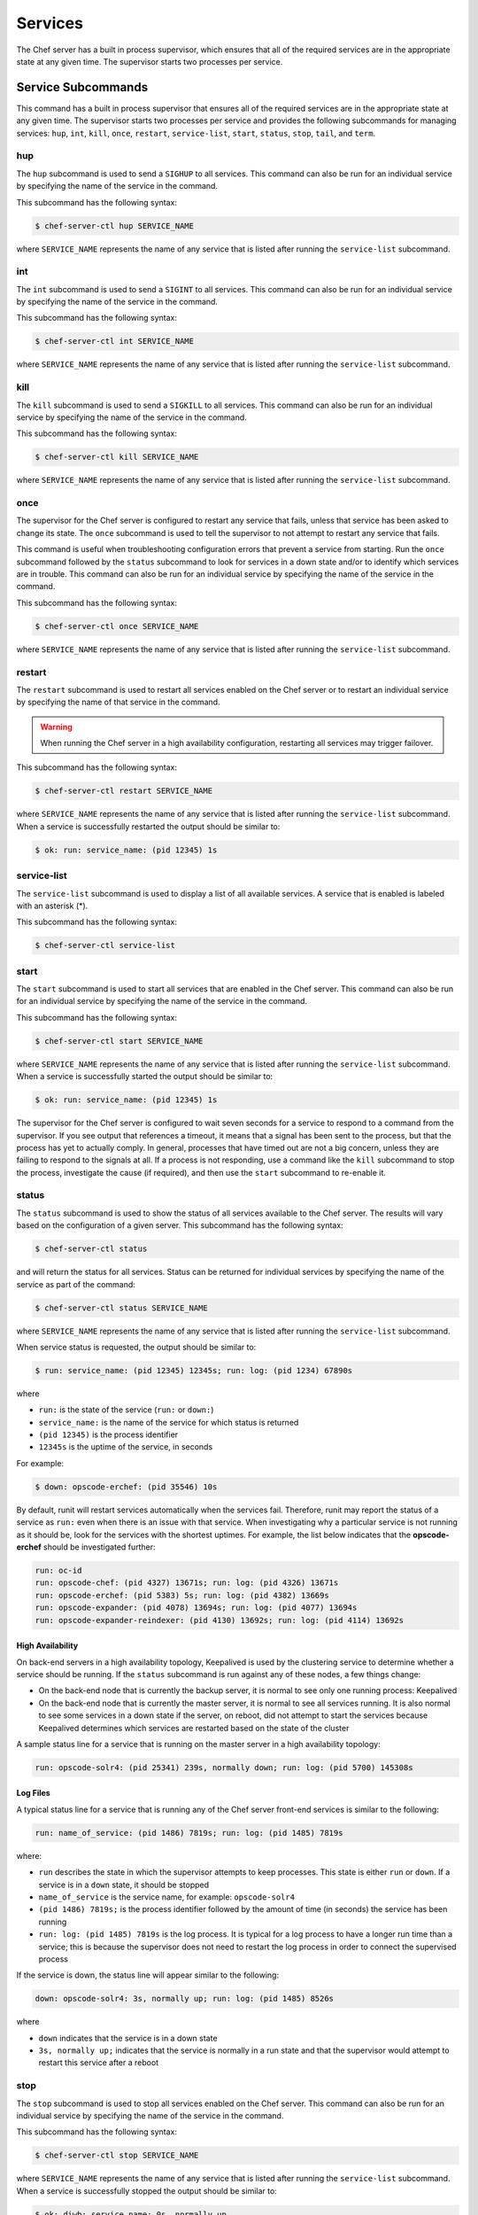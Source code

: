 

=====================================================
Services
=====================================================

.. tag server_services_12

The Chef server has a built in process supervisor, which ensures that all of the required services are in the appropriate state at any given time. The supervisor starts two processes per service.

.. end_tag

Service Subcommands
=====================================================
.. tag ctl_common_service_subcommands

This command has a built in process supervisor that ensures all of the required services are in the appropriate state at any given time. The supervisor starts two processes per service and provides the following subcommands for managing services: ``hup``, ``int``, ``kill``, ``once``, ``restart``, ``service-list``, ``start``, ``status``, ``stop``, ``tail``, and ``term``.

.. end_tag

hup
-----------------------------------------------------
.. tag ctl_chef_server_hup

The ``hup`` subcommand is used to send a ``SIGHUP`` to all services. This command can also be run for an individual service by specifying the name of the service in the command.

This subcommand has the following syntax:

.. code-block:: bash

   $ chef-server-ctl hup SERVICE_NAME

where ``SERVICE_NAME`` represents the name of any service that is listed after running the ``service-list`` subcommand.

.. end_tag

int
-----------------------------------------------------
.. tag ctl_chef_server_int

The ``int`` subcommand is used to send a ``SIGINT`` to all services. This command can also be run for an individual service by specifying the name of the service in the command.

This subcommand has the following syntax:

.. code-block:: bash

   $ chef-server-ctl int SERVICE_NAME

where ``SERVICE_NAME`` represents the name of any service that is listed after running the ``service-list`` subcommand.

.. end_tag

kill
-----------------------------------------------------
.. tag ctl_chef_server_kill

The ``kill`` subcommand is used to send a ``SIGKILL`` to all services. This command can also be run for an individual service by specifying the name of the service in the command.

This subcommand has the following syntax:

.. code-block:: bash

   $ chef-server-ctl kill SERVICE_NAME

where ``SERVICE_NAME`` represents the name of any service that is listed after running the ``service-list`` subcommand.

.. end_tag

once
-----------------------------------------------------
.. tag ctl_chef_server_once

The supervisor for the Chef server is configured to restart any service that fails, unless that service has been asked to change its state. The ``once`` subcommand is used to tell the supervisor to not attempt to restart any service that fails.

This command is useful when troubleshooting configuration errors that prevent a service from starting. Run the ``once`` subcommand followed by the ``status`` subcommand to look for services in a down state and/or to identify which services are in trouble. This command can also be run for an individual service by specifying the name of the service in the command.

This subcommand has the following syntax:

.. code-block:: bash

   $ chef-server-ctl once SERVICE_NAME

where ``SERVICE_NAME`` represents the name of any service that is listed after running the ``service-list`` subcommand.

.. end_tag

restart
-----------------------------------------------------
.. tag ctl_chef_server_restart

The ``restart`` subcommand is used to restart all services enabled on the Chef server or to restart an individual service by specifying the name of that service in the command.

.. warning:: When running the Chef server in a high availability configuration, restarting all services may trigger failover.

This subcommand has the following syntax:

.. code-block:: bash

   $ chef-server-ctl restart SERVICE_NAME

where ``SERVICE_NAME`` represents the name of any service that is listed after running the ``service-list`` subcommand. When a service is successfully restarted the output should be similar to:

.. code-block:: bash

   $ ok: run: service_name: (pid 12345) 1s

.. end_tag

service-list
-----------------------------------------------------
.. tag ctl_chef_server_service_list

The ``service-list`` subcommand is used to display a list of all available services. A service that is enabled is labeled with an asterisk (*).

This subcommand has the following syntax:

.. code-block:: bash

   $ chef-server-ctl service-list

.. end_tag

start
-----------------------------------------------------
.. tag ctl_chef_server_start

The ``start`` subcommand is used to start all services that are enabled in the Chef server. This command can also be run for an individual service by specifying the name of the service in the command.

This subcommand has the following syntax:

.. code-block:: bash

   $ chef-server-ctl start SERVICE_NAME

where ``SERVICE_NAME`` represents the name of any service that is listed after running the ``service-list`` subcommand. When a service is successfully started the output should be similar to:

.. code-block:: bash

   $ ok: run: service_name: (pid 12345) 1s

The supervisor for the Chef server is configured to wait seven seconds for a service to respond to a command from the supervisor. If you see output that references a timeout, it means that a signal has been sent to the process, but that the process has yet to actually comply. In general, processes that have timed out are not a big concern, unless they are failing to respond to the signals at all. If a process is not responding, use a command like the ``kill`` subcommand to stop the process, investigate the cause (if required), and then use the ``start`` subcommand to re-enable it.

.. end_tag

status
-----------------------------------------------------
.. tag ctl_chef_server_status

The ``status`` subcommand is used to show the status of all services available to the Chef server. The results will vary based on the configuration of a given server. This subcommand has the following syntax:

.. code-block:: bash

   $ chef-server-ctl status

and will return the status for all services. Status can be returned for individual services by specifying the name of the service as part of the command:

.. code-block:: bash

   $ chef-server-ctl status SERVICE_NAME

where ``SERVICE_NAME`` represents the name of any service that is listed after running the ``service-list`` subcommand.

When service status is requested, the output should be similar to:

.. code-block:: bash

   $ run: service_name: (pid 12345) 12345s; run: log: (pid 1234) 67890s

where

* ``run:`` is the state of the service (``run:`` or ``down:``)
* ``service_name:`` is the name of the service for which status is returned
* ``(pid 12345)`` is the process identifier
* ``12345s`` is the uptime of the service, in seconds

For example:

.. code-block:: bash

   $ down: opscode-erchef: (pid 35546) 10s

By default, runit will restart services automatically when the services fail. Therefore, runit may report the status of a service as ``run:`` even when there is an issue with that service. When investigating why a particular service is not running as it should be, look for the services with the shortest uptimes. For example, the list below indicates that the **opscode-erchef** should be investigated further:

.. code-block:: bash

   run: oc-id
   run: opscode-chef: (pid 4327) 13671s; run: log: (pid 4326) 13671s
   run: opscode-erchef: (pid 5383) 5s; run: log: (pid 4382) 13669s
   run: opscode-expander: (pid 4078) 13694s; run: log: (pid 4077) 13694s
   run: opscode-expander-reindexer: (pid 4130) 13692s; run: log: (pid 4114) 13692s

.. end_tag

High Availability
+++++++++++++++++++++++++++++++++++++++++++++++++++++
.. tag ctl_chef_server_status_ha

On back-end servers in a high availability topology, Keepalived is used by the clustering service to determine whether a service should be running. If the ``status`` subcommand is run against any of these nodes, a few things change:

* On the back-end node that is currently the backup server, it is normal to see only one running process: Keepalived
* On the back-end node that is currently the master server, it is normal to see all services running. It is also normal to see some services in a down state if the server, on reboot, did not attempt to start the services because Keepalived determines which services are restarted based on the state of the cluster

A sample status line for a service that is running on the master server in a high availability topology:

.. code-block:: bash

   run: opscode-solr4: (pid 25341) 239s, normally down; run: log: (pid 5700) 145308s

.. end_tag

Log Files
+++++++++++++++++++++++++++++++++++++++++++++++++++++
.. tag ctl_chef_server_status_logs

A typical status line for a service that is running any of the Chef server front-end services is similar to the following:

.. code-block:: bash

   run: name_of_service: (pid 1486) 7819s; run: log: (pid 1485) 7819s

where:

* ``run`` describes the state in which the supervisor attempts to keep processes. This state is either ``run`` or ``down``. If a service is in a ``down`` state, it should be stopped
* ``name_of_service`` is the service name, for example: ``opscode-solr4``
* ``(pid 1486) 7819s;`` is the process identifier followed by the amount of time (in seconds) the service has been running
* ``run: log: (pid 1485) 7819s`` is the log process. It is typical for a log process to have a longer run time than a service; this is because the supervisor does not need to restart the log process in order to connect the supervised process

If the service is down, the status line will appear similar to the following:

.. code-block:: bash

   down: opscode-solr4: 3s, normally up; run: log: (pid 1485) 8526s

where

* ``down`` indicates that the service is in a down state
* ``3s, normally up;`` indicates that the service is normally in a run state and that the supervisor would attempt to restart this service after a reboot

.. end_tag

stop
-----------------------------------------------------
.. tag ctl_chef_server_stop

The ``stop`` subcommand is used to stop all services enabled on the Chef server. This command can also be run for an individual service by specifying the name of the service in the command.

This subcommand has the following syntax:

.. code-block:: bash

   $ chef-server-ctl stop SERVICE_NAME

where ``SERVICE_NAME`` represents the name of any service that is listed after running the ``service-list`` subcommand. When a service is successfully stopped the output should be similar to:

.. code-block:: bash

   $ ok: diwb: service_name: 0s, normally up

For example:

.. code-block:: bash

   $ chef-server-ctl stop

will return something similar to:

.. code-block:: bash

   ok: down: nginx: 393s, normally up
   ok: down: opscode-chef: 391s, normally up
   ok: down: opscode-erchef: 391s, normally up
   ok: down: opscode-expander: 390s, normally up
   ok: down: opscode-expander-reindexer: 389s, normally up
   ok: down: opscode-solr4: 389s, normally up
   ok: down: postgresql: 388s, normally up
   ok: down: rabbitmq: 388s, normally up
   ok: down: redis_lb: 387s, normally up

.. end_tag

tail
-----------------------------------------------------
.. tag ctl_chef_server_tail

The ``tail`` subcommand is used to follow all of the Chef server logs for all services. This command can also be run for an individual service by specifying the name of the service in the command.

This subcommand has the following syntax:

.. code-block:: bash

   $ chef-server-ctl tail SERVICE_NAME

where ``SERVICE_NAME`` represents the name of any service that is listed after running the ``service-list`` subcommand.

.. end_tag

term
-----------------------------------------------------
.. tag ctl_chef_server_term

The ``term`` subcommand is used to send a ``SIGTERM`` to all services. This command can also be run for an individual service by specifying the name of the service in the command.

This subcommand has the following syntax:

.. code-block:: bash

   $ chef-server-ctl term SERVICE_NAME

where ``SERVICE_NAME`` represents the name of any service that is listed after running the ``service-list`` subcommand.

.. end_tag

List of Services
=====================================================
The following services are part of the Chef server:

* bifrost
* bookshelf
* keepalived
* nginx
* opscode-erchef
* opscode-expander
* opscode-expander-reindexer
* opscode-solr4
* postgresql
* rabbitmq
* redis-lb

bifrost
-----------------------------------------------------
.. tag server_services_bifrost

The **oc_bifrost** service ensures that every request to view or manage objects stored on the Chef server is authorized.

.. end_tag

status
+++++++++++++++++++++++++++++++++++++++++++++++++++++
.. tag server_services_bifrost_status

To view the status for the service:

.. code-block:: bash

   $ chef-server-ctl status bifrost

to return something like:

.. code-block:: bash

   $ run: bifrost: (pid 1234) 123456s; run: log: (pid 5678) 789012s

.. end_tag

start
+++++++++++++++++++++++++++++++++++++++++++++++++++++
.. tag server_services_bifrost_start

To start the service:

.. code-block:: bash

   $ chef-server-ctl start bifrost

.. end_tag

stop
+++++++++++++++++++++++++++++++++++++++++++++++++++++
.. tag server_services_bifrost_stop

To stop the service:

.. code-block:: bash

   $ chef-server-ctl stop bifrost

.. end_tag

restart
+++++++++++++++++++++++++++++++++++++++++++++++++++++
.. tag server_services_bifrost_restart

To restart the service:

.. code-block:: bash

   $ chef-server-ctl restart bifrost

to return something like:

.. code-block:: bash

   $ ok: run: bifrost: (pid 1234) 1234s

.. end_tag

kill
+++++++++++++++++++++++++++++++++++++++++++++++++++++
.. tag server_services_bifrost_kill

To kill the service (send a ``SIGKILL`` command):

.. code-block:: bash

   $ chef-server-ctl kill bifrost

.. end_tag

run once
+++++++++++++++++++++++++++++++++++++++++++++++++++++
.. tag server_services_bifrost_run_once

To run the service, but not restart it (if the service fails):

.. code-block:: bash

   $ chef-server-ctl once bifrost

.. end_tag

tail
+++++++++++++++++++++++++++++++++++++++++++++++++++++
.. tag server_services_bifrost_tail

To follow the logs for the service:

.. code-block:: bash

   $ chef-server-ctl tail bifrost

.. end_tag

bookshelf
-----------------------------------------------------
.. tag server_services_bookshelf

The **bookshelf** service is an Amazon Simple Storage Service (S3)-compatible service that is used to store cookbooks, including all of the files---recipes, templates, and so on---that are associated with each cookbook.

.. end_tag

status
+++++++++++++++++++++++++++++++++++++++++++++++++++++
.. tag server_services_bookshelf_status

To view the status for the service:

.. code-block:: bash

   $ chef-server-ctl status bookshelf

to return something like:

.. code-block:: bash

   $ run: bookshelf: (pid 1234) 123456s; run: log: (pid 5678) 789012s

.. end_tag

start
+++++++++++++++++++++++++++++++++++++++++++++++++++++
.. tag server_services_bookshelf_start

To start the service:

.. code-block:: bash

   $ chef-server-ctl start bookshelf

.. end_tag

stop
+++++++++++++++++++++++++++++++++++++++++++++++++++++
.. tag server_services_bookshelf_stop

To stop the service:

.. code-block:: bash

   $ chef-server-ctl stop bookshelf

.. end_tag

restart
+++++++++++++++++++++++++++++++++++++++++++++++++++++
.. tag server_services_bookshelf_restart

To restart the service:

.. code-block:: bash

   $ chef-server-ctl restart bookshelf

to return something like:

.. code-block:: bash

   $ ok: run: bookshelf: (pid 1234) 1234s

.. end_tag

kill
+++++++++++++++++++++++++++++++++++++++++++++++++++++
.. tag server_services_bookshelf_kill

To kill the service (send a ``SIGKILL`` command):

.. code-block:: bash

   $ chef-server-ctl kill bookshelf

.. end_tag

run once
+++++++++++++++++++++++++++++++++++++++++++++++++++++
.. tag server_services_bookshelf_run_once

To run the service, but not restart it (if the service fails):

.. code-block:: bash

   $ chef-server-ctl once bookshelf

.. end_tag

tail
+++++++++++++++++++++++++++++++++++++++++++++++++++++
.. tag server_services_bookshelf_tail

To follow the logs for the service:

.. code-block:: bash

   $ chef-server-ctl tail bookshelf

.. end_tag

keepalived
-----------------------------------------------------
.. tag server_services_keepalived

The **keepalived** service manages the virtual IP address (VIP) between the backend machines in a high availability topology that uses DRBD.

.. end_tag

status
+++++++++++++++++++++++++++++++++++++++++++++++++++++
.. tag server_services_keepalived_status

To view the status for the service:

.. code-block:: bash

   $ chef-server-ctl status keepalived

to return something like:

.. code-block:: bash

   $ run: keepalived: (pid 1234) 123456s; run: log: (pid 5678) 789012s

.. end_tag

start
+++++++++++++++++++++++++++++++++++++++++++++++++++++
.. tag server_services_keepalived_start

To start the service:

.. code-block:: bash

   $ chef-server-ctl start keepalived

.. end_tag

stop
+++++++++++++++++++++++++++++++++++++++++++++++++++++
.. tag server_services_keepalived_stop

To stop the service:

.. code-block:: bash

   $ chef-server-ctl stop keepalived

.. end_tag

restart
+++++++++++++++++++++++++++++++++++++++++++++++++++++
.. tag server_services_keepalived_restart

To restart the service:

.. code-block:: bash

   $ chef-server-ctl restart keepalived

to return something like:

.. code-block:: bash

   $ ok: run: keepalived: (pid 1234) 1234s

.. end_tag

kill
+++++++++++++++++++++++++++++++++++++++++++++++++++++
.. tag server_services_keepalived_kill

To kill the service (send a ``SIGKILL`` command):

.. code-block:: bash

   $ chef-server-ctl kill keepalived

.. end_tag

run once
+++++++++++++++++++++++++++++++++++++++++++++++++++++
.. tag server_services_keepalived_run_once

To run the service, but not restart it (if the service fails):

.. code-block:: bash

   $ chef-server-ctl once keepalived

.. end_tag

tail
+++++++++++++++++++++++++++++++++++++++++++++++++++++
.. tag server_services_keepalived_tail

To follow the logs for the service:

.. code-block:: bash

   $ chef-server-ctl tail keepalived

.. end_tag

nginx
-----------------------------------------------------
.. tag server_services_nginx

The **nginx** service is used to manage traffic to the Chef server, including virtual hosts for internal and external API request/response routing, external add-on request routing, and routing between front- and back-end components.

.. end_tag

status
+++++++++++++++++++++++++++++++++++++++++++++++++++++
.. tag server_services_nginx_status

To view the status for the service:

.. code-block:: bash

   $ chef-server-ctl status nginx

to return something like:

.. code-block:: bash

   $ run: nginx: (pid 1234) 123456s; run: log: (pid 5678) 789012s

.. end_tag

start
+++++++++++++++++++++++++++++++++++++++++++++++++++++
.. tag server_services_nginx_start

To start the service:

.. code-block:: bash

   $ chef-server-ctl start nginx

.. end_tag

stop
+++++++++++++++++++++++++++++++++++++++++++++++++++++
.. tag server_services_nginx_stop

To stop the service:

.. code-block:: bash

   $ chef-server-ctl stop nginx

.. end_tag

restart
+++++++++++++++++++++++++++++++++++++++++++++++++++++
.. tag server_services_nginx_restart

To restart the service:

.. code-block:: bash

   $ chef-server-ctl restart nginx

to return something like:

.. code-block:: bash

   $ ok: run: nginx: (pid 1234) 1234s

.. end_tag

kill
+++++++++++++++++++++++++++++++++++++++++++++++++++++
.. tag server_services_nginx_kill

To kill the service (send a ``SIGKILL`` command):

.. code-block:: bash

   $ chef-server-ctl kill nginx

.. end_tag

run once
+++++++++++++++++++++++++++++++++++++++++++++++++++++
.. tag server_services_nginx_run_once

To run the service, but not restart it (if the service fails):

.. code-block:: bash

   $ chef-server-ctl once nginx

.. end_tag

tail
+++++++++++++++++++++++++++++++++++++++++++++++++++++
.. tag server_services_nginx_tail

To follow the logs for the service:

.. code-block:: bash

   $ chef-server-ctl tail nginx

.. end_tag

opscode-erchef
-----------------------------------------------------
.. tag server_services_erchef

The **opscode-erchef** service is an Erlang-based service that is used to handle Chef server API requests to the following areas within the Chef server:

* Cookbooks
* Data bags
* Environments
* Nodes
* Roles
* Sandboxes
* Search

.. end_tag

status
+++++++++++++++++++++++++++++++++++++++++++++++++++++
.. tag server_services_erchef_status

To view the status for the service:

.. code-block:: bash

   $ chef-server-ctl status opscode-erchef

to return something like:

.. code-block:: bash

   $ run: opscode-erchefs: (pid 1234) 123456s; run: log: (pid 5678) 789012s

.. end_tag

start
+++++++++++++++++++++++++++++++++++++++++++++++++++++
.. tag server_services_erchef_start

To start the service:

.. code-block:: bash

   $ chef-server-ctl start opscode-erchef

.. end_tag

stop
+++++++++++++++++++++++++++++++++++++++++++++++++++++
.. tag server_services_erchef_stop

To stop the service:

.. code-block:: bash

   $ chef-server-ctl stop opscode-erchef

.. end_tag

restart
+++++++++++++++++++++++++++++++++++++++++++++++++++++
.. tag server_services_erchef_restart

To restart the service:

.. code-block:: bash

   $ chef-server-ctl restart opscode-erchef

to return something like:

.. code-block:: bash

   $ ok: run: opscode-erchef: (pid 1234) 1234s

.. end_tag

kill
+++++++++++++++++++++++++++++++++++++++++++++++++++++
.. tag server_services_erchef_kill

To kill the service (send a ``SIGKILL`` command):

.. code-block:: bash

   $ chef-server-ctl kill opscode-erchef

.. end_tag

run once
+++++++++++++++++++++++++++++++++++++++++++++++++++++
.. tag server_services_erchef_run_once

To run the service, but not restart it (if the service fails):

.. code-block:: bash

   $ chef-server-ctl once opscode-erchef

.. end_tag

tail
+++++++++++++++++++++++++++++++++++++++++++++++++++++
.. tag server_services_erchef_tail

To follow the logs for the service:

.. code-block:: bash

   $ chef-server-ctl tail opscode-erchef

.. end_tag

opscode-expander
-----------------------------------------------------
.. tag server_services_expander

The **opscode-expander** service is used to process data (pulled from the **rabbitmq** service's message queue) so that it can be properly indexed by the **opscode-solr4** service.

.. end_tag

status
+++++++++++++++++++++++++++++++++++++++++++++++++++++
.. tag server_services_expander_status

To view the status for the service:

.. code-block:: bash

   $ chef-server-ctl status opscode-expander

to return something like:

.. code-block:: bash

   $ run: opscode-expander: (pid 1234) 123456s; run: log: (pid 5678) 789012s

.. end_tag

start
+++++++++++++++++++++++++++++++++++++++++++++++++++++
.. tag server_services_expander_start

To start the service:

.. code-block:: bash

   $ chef-server-ctl start opscode-expander

.. end_tag

stop
+++++++++++++++++++++++++++++++++++++++++++++++++++++
.. tag server_services_expander_stop

To stop the service:

.. code-block:: bash

   $ chef-server-ctl stop opscode-expander

.. end_tag

restart
+++++++++++++++++++++++++++++++++++++++++++++++++++++
.. tag server_services_expander_restart

To restart the service:

.. code-block:: bash

   $ chef-server-ctl restart opscode-expander

to return something like:

.. code-block:: bash

   $ ok: run: opscode-expander: (pid 1234) 1234s

.. end_tag

kill
+++++++++++++++++++++++++++++++++++++++++++++++++++++
.. tag server_services_expander_kill

To kill the service (send a ``SIGKILL`` command):

.. code-block:: bash

   $ chef-server-ctl kill opscode-expander

.. end_tag

run once
+++++++++++++++++++++++++++++++++++++++++++++++++++++
.. tag server_services_expander_run_once

To run the service, but not restart it (if the service fails):

.. code-block:: bash

   $ chef-server-ctl once opscode-expander

.. end_tag

tail
+++++++++++++++++++++++++++++++++++++++++++++++++++++
.. tag server_services_expander_tail

To follow the logs for the service:

.. code-block:: bash

   $ chef-server-ctl tail opscode-expander

.. end_tag

opscode-expander-reindexer
-----------------------------------------------------
.. tag server_services_reindexer

.. This service was removed from the Chef Server in version 12.4

The **opscode-expander-reindexer** service is used to help ensure that search data is added to the Apache Solr database.

.. end_tag

status
+++++++++++++++++++++++++++++++++++++++++++++++++++++
.. tag server_services_reindexer_status

.. This service was removed from the Chef Server in version 12.4

To view the status for the service:

.. code-block:: bash

   $ chef-server-ctl status opscode-expander-reindexer

to return something like:

.. code-block:: bash

   $ run: opscode-expander-reindexer: (pid 1234) 123456s; run: log: (pid 5678) 789012s

.. end_tag

start
+++++++++++++++++++++++++++++++++++++++++++++++++++++
.. tag server_services_reindexer_start

.. This service was removed from the Chef Server in version 12.4

To start the service:

.. code-block:: bash

   $ chef-server-ctl start opscode-expander-reindexer

.. end_tag

stop
+++++++++++++++++++++++++++++++++++++++++++++++++++++
.. tag server_services_reindexer_stop

.. This service was removed from the Chef Server in version 12.4

To stop the service:

.. code-block:: bash

   $ chef-server-ctl stop opscode-expander-reindexer

.. end_tag

restart
+++++++++++++++++++++++++++++++++++++++++++++++++++++
.. tag server_services_reindexer_restart

.. This service was removed from the Chef Server in version 12.4

To restart the service:

.. code-block:: bash

   $ chef-server-ctl restart opscode-expander-reindexer

to return something like:

.. code-block:: bash

   $ ok: run: opscode-expander-reindexer: (pid 1234) 1234s

.. end_tag

kill
+++++++++++++++++++++++++++++++++++++++++++++++++++++
.. tag server_services_reindexer_kill

.. This service was removed from the Chef Server in version 12.4

To kill the service (send a ``SIGKILL`` command):

.. code-block:: bash

   $ chef-server-ctl kill opscode-expander-reindexer

.. end_tag

run once
+++++++++++++++++++++++++++++++++++++++++++++++++++++
.. tag server_services_reindexer_run_once

.. This service was removed from the Chef Server in version 12.4

To run the service, but not restart it (if the service fails):

.. code-block:: bash

   $ chef-server-ctl once opscode-expander-reindexer

.. end_tag

tail
+++++++++++++++++++++++++++++++++++++++++++++++++++++
.. tag server_services_reindexer_tail

.. This service was removed from the Chef Server in version 12.4

To follow the logs for the service:

.. code-block:: bash

   $ chef-server-ctl tail opscode-expander-reindexer

.. end_tag

opscode-solr4
-----------------------------------------------------
.. tag server_services_solr4

The **opscode-solr4** service is used to create the search indexes used for searching objects like nodes, data bags, and cookbooks. (This service ensures timely search results via the Chef server API; data that is used by the Chef platform is stored in PostgreSQL.)

.. end_tag

status
+++++++++++++++++++++++++++++++++++++++++++++++++++++
.. tag server_services_solr_status

To view the status for the service:

.. code-block:: bash

   $ chef-server-ctl status opscode-solr

to return something like:

.. code-block:: bash

   $ run: opscode-solr: (pid 1234) 123456s; run: log: (pid 5678) 789012s

.. end_tag

start
+++++++++++++++++++++++++++++++++++++++++++++++++++++
.. tag server_services_solr_start

To start the service:

.. code-block:: bash

   $ chef-server-ctl start opscode-solr

.. end_tag

stop
+++++++++++++++++++++++++++++++++++++++++++++++++++++
.. tag server_services_solr_stop

To stop the service:

.. code-block:: bash

   $ chef-server-ctl stop opscode-solr

.. end_tag

restart
+++++++++++++++++++++++++++++++++++++++++++++++++++++
.. tag server_services_solr_restart

To restart the service:

.. code-block:: bash

   $ chef-server-ctl restart opscode-solr

to return something like:

.. code-block:: bash

   $ ok: run: opscode-solr: (pid 1234) 1234s

.. end_tag

kill
+++++++++++++++++++++++++++++++++++++++++++++++++++++
.. tag server_services_solr_kill

To kill the service (send a ``SIGKILL`` command):

.. code-block:: bash

   $ chef-server-ctl kill opscode-solr

.. end_tag

run once
+++++++++++++++++++++++++++++++++++++++++++++++++++++
.. tag server_services_solr_run_once

To run the service, but not restart it (if the service fails):

.. code-block:: bash

   $ chef-server-ctl once opscode-solr

.. end_tag

tail
+++++++++++++++++++++++++++++++++++++++++++++++++++++
.. tag server_services_solr_tail

To follow the logs for the service:

.. code-block:: bash

   $ chef-server-ctl tail opscode-solr

.. end_tag

postgresql
-----------------------------------------------------
.. tag server_services_postgresql

The **postgresql** service is used to store node, object, and user data.

.. end_tag

status
+++++++++++++++++++++++++++++++++++++++++++++++++++++
.. tag server_services_postgresql_status

To view the status for the service:

.. code-block:: bash

   $ chef-server-ctl status postgresql

to return something like:

.. code-block:: bash

   $ run: postgresql: (pid 1234) 123456s; run: log: (pid 5678) 789012s

.. end_tag

start
+++++++++++++++++++++++++++++++++++++++++++++++++++++
.. tag server_services_postgresql_start

To start the service:

.. code-block:: bash

   $ chef-server-ctl start postgresql

.. end_tag

stop
+++++++++++++++++++++++++++++++++++++++++++++++++++++
.. tag server_services_postgresql_stop

To stop the service:

.. code-block:: bash

   $ chef-server-ctl stop postgresql

.. end_tag

restart
+++++++++++++++++++++++++++++++++++++++++++++++++++++
.. tag server_services_postgresql_restart

To restart the service:

.. code-block:: bash

   $ chef-server-ctl restart postgresql

to return something like:

.. code-block:: bash

   $ ok: run: postgresql: (pid 1234) 1234s

.. end_tag

kill
+++++++++++++++++++++++++++++++++++++++++++++++++++++
.. tag server_services_postgresql_kill

To kill the service (send a ``SIGKILL`` command):

.. code-block:: bash

   $ chef-server-ctl kill postgresql

.. end_tag

run once
+++++++++++++++++++++++++++++++++++++++++++++++++++++
.. tag server_services_postgresql_run_once

To run the service, but not restart it (if the service fails):

.. code-block:: bash

   $ chef-server-ctl once postgresqls

.. end_tag

tail
+++++++++++++++++++++++++++++++++++++++++++++++++++++
.. tag server_services_postgresql_tail

To follow the logs for the service:

.. code-block:: bash

   $ chef-server-ctl tail postgresql

.. end_tag

rabbitmq
-----------------------------------------------------
.. tag server_services_rabbitmq

The **rabbitmq** service is used to provide the message queue that is used by the Chef server to get search data to Apache Solr so that it can be indexed for search. When Chef Analytics is confiugred, the **rabbitmq** service is also used to send data from the Chef server to the Chef Analytics server.

.. end_tag

status
+++++++++++++++++++++++++++++++++++++++++++++++++++++
.. tag server_services_rabbitmq_status

To view the status for the service:

.. code-block:: bash

   $ chef-server-ctl status rabbitmq

to return something like:

.. code-block:: bash

   $ run: rabbitmq: (pid 1234) 123456s; run: log: (pid 5678) 789012s

.. end_tag

start
+++++++++++++++++++++++++++++++++++++++++++++++++++++
.. tag server_services_rabbitmq_start

To start the service:

.. code-block:: bash

   $ chef-server-ctl start rabbitmq

.. end_tag

stop
+++++++++++++++++++++++++++++++++++++++++++++++++++++
.. tag server_services_rabbitmq_stop

To stop the service:

.. code-block:: bash

   $ chef-server-ctl stop rabbitmq

.. end_tag

restart
+++++++++++++++++++++++++++++++++++++++++++++++++++++
.. tag server_services_rabbitmq_restart

To restart the service:

.. code-block:: bash

   $ chef-server-ctl restart rabbitmq

to return something like:

.. code-block:: bash

   $ ok: run: rabbitmq: (pid 1234) 1234s

.. end_tag

kill
+++++++++++++++++++++++++++++++++++++++++++++++++++++
.. tag server_services_rabbitmq_kill

To kill the service (send a ``SIGKILL`` command):

.. code-block:: bash

   $ chef-server-ctl kill rabbitmq

.. end_tag

run once
+++++++++++++++++++++++++++++++++++++++++++++++++++++
.. tag server_services_rabbitmq_run_once

To run the service, but not restart it (if the service fails):

.. code-block:: bash

   $ chef-server-ctl once rabbitmq

.. end_tag

tail
+++++++++++++++++++++++++++++++++++++++++++++++++++++
.. tag server_services_rabbitmq_tail

To follow the logs for the service:

.. code-block:: bash

   $ chef-server-ctl tail rabbitmq

.. end_tag

redis
-----------------------------------------------------
.. tag server_services_redis

Key-value store used in conjunction with Nginx to route requests and populate request data used by the Chef server.

.. end_tag

status
+++++++++++++++++++++++++++++++++++++++++++++++++++++
.. tag server_services_redis_status

To view the status for the service:

.. code-block:: bash

   $ chef-server-ctl status redis

to return something like:

.. code-block:: bash

   $ run: redis: (pid 1234) 123456s; run: log: (pid 5678) 789012s

.. end_tag

start
+++++++++++++++++++++++++++++++++++++++++++++++++++++
.. tag server_services_redis_start

To start the service:

.. code-block:: bash

   $ chef-server-ctl start redis

.. end_tag

stop
+++++++++++++++++++++++++++++++++++++++++++++++++++++
.. tag server_services_redis_stop

To stop the service:

.. code-block:: bash

   $ chef-server-ctl stop redis

.. end_tag

restart
+++++++++++++++++++++++++++++++++++++++++++++++++++++
.. tag server_services_redis_restart

To restart the service:

.. code-block:: bash

   $ chef-server-ctl restart redis

to return something like:

.. code-block:: bash

   $ ok: run: redis: (pid 1234) 1234s

.. end_tag

kill
+++++++++++++++++++++++++++++++++++++++++++++++++++++
.. tag server_services_redis_kill

To kill the service (send a ``SIGKILL`` command):

.. code-block:: bash

   $ chef-server-ctl kill name_of_service

.. end_tag

run once
+++++++++++++++++++++++++++++++++++++++++++++++++++++
.. tag server_services_redis_run_once

To run the service, but not restart it (if the service fails):

.. code-block:: bash

   $ chef-server-ctl once redis

.. end_tag

tail
+++++++++++++++++++++++++++++++++++++++++++++++++++++
.. tag server_services_redis_tail

To follow the logs for the service:

.. code-block:: bash

   $ chef-server-ctl tail name_of_service

.. end_tag

